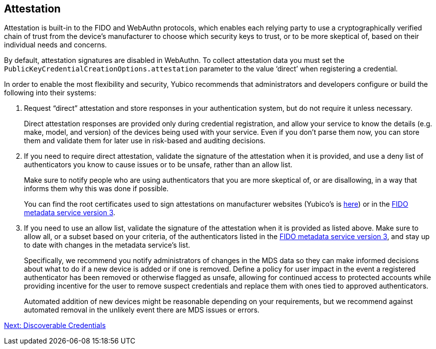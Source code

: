 == Attestation

Attestation is built-in to the FIDO and WebAuthn protocols, which enables each relying party to use a cryptographically verified chain of trust from the device’s manufacturer to choose which security keys to trust, or to be more skeptical of, based on their individual needs and concerns.

By default, attestation signatures are disabled in WebAuthn. To collect attestation data you must set the `PublicKeyCredentialCreationOptions.attestation` parameter to the value ‘direct’ when registering a credential.

In order to enable the most flexibility and security, Yubico recommends that administrators and developers configure or build the following into their systems:

. Request “direct” attestation and store responses in your authentication system, but do not require it unless necessary.
+
Direct attestation responses are provided only during credential registration, and allow your service to know the details (e.g. make, model, and version) of the devices being used with your service. Even if you don’t parse them now, you can store them and validate them for later use in risk-based and auditing decisions.

. If you need to require direct attestation, validate the signature of the attestation when it is provided, and use a deny list of authenticators you know to cause issues or to be unsafe, rather than an allow list.
+
Make sure to notify people who are using authenticators that you are more skeptical of, or are disallowing, in a way that informs them why this was done if possible.
+
You can find the root certificates used to sign attestations on manufacturer websites (Yubico’s is link:https://developers.yubico.com/U2F/yubico-u2f-ca-certs.txt[here]) or in the link:https://fidoalliance.org/metadata/[FIDO metadata service version 3].

. If you need to use an allow list, validate the signature of the attestation when it is provided as listed above. Make sure to allow all, or a subset based on your criteria, of the authenticators listed in the link:https://fidoalliance.org/metadata/[FIDO metadata service version 3], and stay up to date with changes in the metadata service’s list.
+
Specifically, we recommend you notify administrators of changes in the MDS data so they can make informed decisions about what to do if a new device is added or if one is removed. Define a policy for user impact in the event a registered authenticator has been removed or otherwise flagged as unsafe, allowing for continued access to protected accounts while providing incentive for the user to remove suspect credentials and replace them with ones tied to approved authenticators.
+
Automated addition of new devices might be reasonable depending on your requirements, but we recommend against automated removal in the unlikely event there are MDS issues or errors.

link:Resident_Keys.html[Next: Discoverable Credentials]
